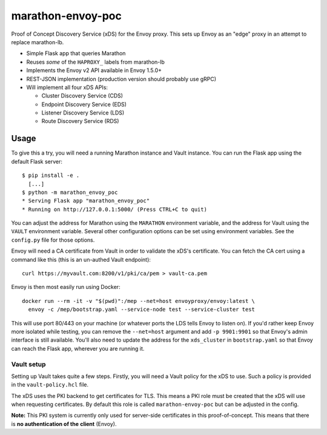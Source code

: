 marathon-envoy-poc
==================

Proof of Concept Discovery Service (xDS) for the Envoy proxy. This sets up
Envoy as an "edge" proxy in an attempt to replace marathon-lb.

- Simple Flask app that queries Marathon
- Reuses *some* of the ``HAPROXY_`` labels from marathon-lb
- Implements the Envoy v2 API available in Envoy 1.5.0+
- REST-JSON implementation (production version should probably use gRPC)
- Will implement all four xDS APIs:

  - Cluster Discovery Service (CDS)
  - Endpoint Discovery Service (EDS)
  - Listener Discovery Service (LDS)
  - Route Discovery Service (RDS)


Usage
-----
To give this a try, you will need a running Marathon instance and Vault
instance. You can run the Flask app using the default Flask server::

  $ pip install -e .
    [...]
  $ python -m marathon_envoy_poc
  * Serving Flask app "marathon_envoy_poc"
  * Running on http://127.0.0.1:5000/ (Press CTRL+C to quit)

You can adjust the address for Marathon using the ``MARATHON`` environment
variable, and the address for Vault using the ``VAULT`` environment variable.
Several other configuration options can be set using environment variables. See
the ``config.py`` file for those options.

Envoy will need a CA certificate from Vault in order to validate the xDS's
certificate. You can fetch the CA cert using a command like this (this is an
un-authed Vault endpoint)::

  curl https://myvault.com:8200/v1/pki/ca/pem > vault-ca.pem

Envoy is then most easily run using Docker::

  docker run --rm -it -v "$(pwd)":/mep --net=host envoyproxy/envoy:latest \
    envoy -c /mep/bootstrap.yaml --service-node test --service-cluster test

This will use port 80/443 on your machine (or whatever ports the LDS tells
Envoy to listen on). If you'd rather keep Envoy more isolated while testing,
you can remove the ``--net=host`` argument and add ``-p 9901:9901`` so that
Envoy's admin interface is still available. You'll also need to update the
address for the ``xds_cluster`` in ``bootstrap.yaml`` so that Envoy can reach
the Flask app, wherever you are running it.

Vault setup
^^^^^^^^^^^
Setting up Vault takes quite a few steps. Firstly, you will need a Vault policy
for the xDS to use. Such a policy is provided in the ``vault-policy.hcl`` file.

The xDS uses the PKI backend to get certificates for TLS. This means a PKI role
must be created that the xDS will use when requesting certificates. By default
this role is called ``marathon-envoy-poc`` but can be adjusted in the config.

**Note:** This PKI system is currently only used for server-side certificates
in this proof-of-concept. This means that there is **no authentication of the**
**client** (Envoy).
